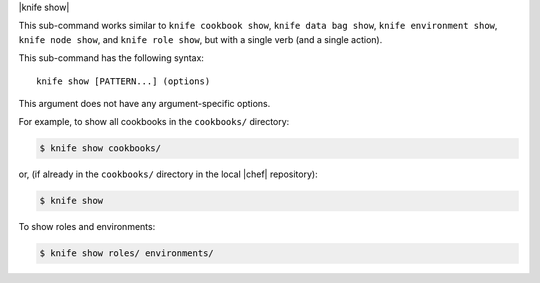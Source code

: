 .. The contents of this file are included in multiple topics.
.. This file describes a command or a sub-command for Knife.
.. This file should not be changed in a way that hinders its ability to appear in multiple documentation sets.


|knife show| 

This sub-command works similar to ``knife cookbook show``, ``knife data bag show``, ``knife environment show``, ``knife node show``, and ``knife role show``, but with a single verb (and a single action).

This sub-command has the following syntax::

   knife show [PATTERN...] (options)

This argument does not have any argument-specific options.

For example, to show all cookbooks in the ``cookbooks/`` directory:

.. code-block:: bash

   $ knife show cookbooks/

or, (if already in the ``cookbooks/`` directory in the local |chef| repository):

.. code-block:: bash

   $ knife show

To show roles and environments:

.. code-block:: bash

   $ knife show roles/ environments/